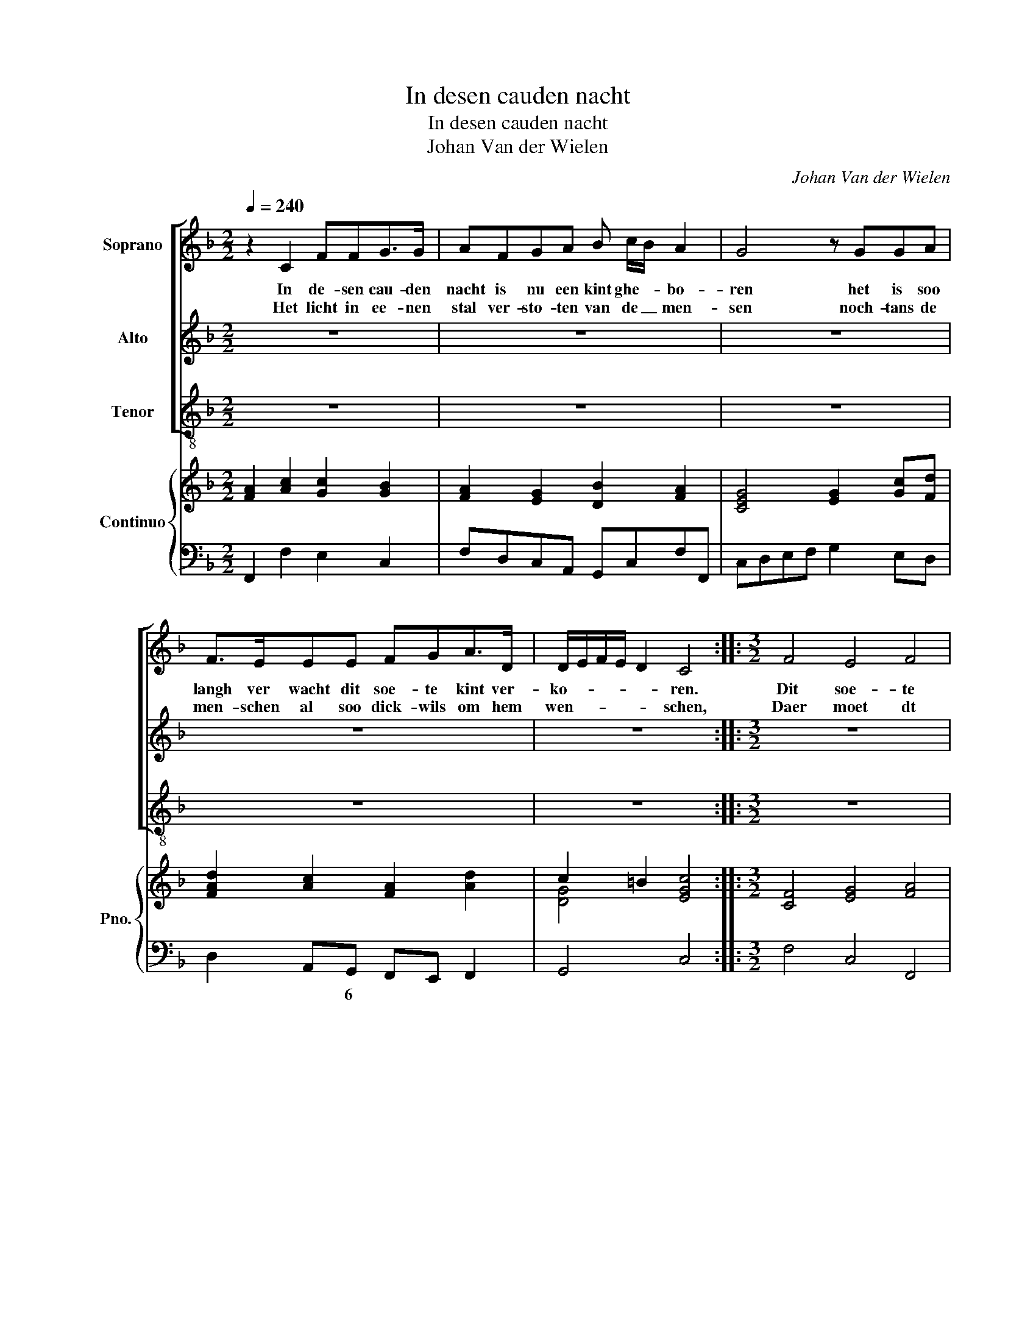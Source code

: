 X:1
T:In desen cauden nacht
T:In desen cauden nacht
T:Johan Van der Wielen
C:Johan Van der Wielen
%%score [ 1 2 3 ] { ( 4 6 ) | 5 }
L:1/8
Q:1/4=240
M:2/2
K:F
V:1 treble nm="Soprano"
V:2 treble nm="Alto"
V:3 treble-8 nm="Tenor"
V:4 treble nm="Continuo" snm="Pno."
V:6 treble 
V:5 bass 
V:1
 z2 C2 FFG>G | AFGA B c/B/ A2 | G4 z GGA | F>EEE FGA>D | D/E/F/E/ D2 C4 ::[M:3/2] F4 E4 F4 | %6
w: In de- sen cau- den|nacht is nu een kint ghe- * bo-|ren het is soo|langh ver wacht dit soe- te kint ver-|ko- * * * * ren.|Dit soe- te|
w: Het licht in ee- nen|stal ver- sto- ten van de _ men-|sen noch- tans de|men- schen al soo dick- wils om hem|wen- * * * * schen,|Daer moet dt|
 G6 A2 G4 | A4 F4 B4 | A6 G2 G4 | A4 c4 F4 | F8 E4 | F12 ||[M:2/2] z2 C2 FFG>G |: AFGA B c/B/ A2 | %14
w: kint- jen cleen,|dit soe- te|kint- jen reen|is tot Bet-|leem al-|leen.|In de- sen cau- den|nacht is nu een kint ghe- * bo-|
w: clee- ne kint|nu lig- gen|in de wint|van nie- mand|niet be-|mint.|||
 G4 z GG A/G/ | F>EE>F FGA>D | D/E/F/E/ D2 C4 | z8 |1 z2 C2 FFG>G ::2[M:3/2] F4 E4 F4 || G6 A2 G4 | %21
w: ren, het is soo *|langh ver- wacht dit soe- te kint ver-|ko- * * * * ren.||In de- sen cau- den|Dit soe- te|kint- je cleen,|
w: |||||||
 A4 F4 B4 | A6 G2 G4 | A4 c4 F4 | F8 E4 | F12 | z12 | z12 | z12 | F4 E4 F4 | G6 A2 G4 | A4 F4 B4 | %32
w: dit soe- te|kint- je reen,|is tot Beth-|leem al-|leen.||||dit soe- te|kint- je- cleen|dit soe- te|
w: |||||||||||
 A6 G2 G4 | A4 c4 F4 | F8 E4 | F12 |] %36
w: kint- je reen|is tot Beth-|leem al-|leen.|
w: ||||
V:2
 z8 | z8 | z8 | z8 | z8 ::[M:3/2] z12 | z12 | z12 | z12 | z12 | z12 | z12 ||[M:2/2] z2 C2 DDE>E |: %13
w: ||||||||||||In de- sen cau- den|
 FAEF G A/G/ F2 | E4 z DE F/E/ | D>^CC>E DED=C | C3 =B, C4 | z8 |1 z2 C2 DDE>E ::2 %19
w: nacht is nu een kint ghe- * bo-|ren, het is soo *|langh ver- wacht dit soe te kint ver-|ko- * ren,||in de- sen cau- den|
[M:3/2] A4 G4 F4 || E6 F2 E4 | F4 D4 E4 | F6 G2 E4 | F4 G4 A4 | (B2 A2) (G6 A2) | F12 | z12 | z12 | %28
w: Dit soe- te|kint- je cleen,|dit soe- te|kint- je reen,|is tot Beth-|leem * al- *|leen.|||
 z12 | A4 G4 F4 | E6 F2 E4 | F4 D4 E4 | F6 G2 E4 | F4 G4 A4 | (B2 A2) (G6 A2) | F12 |] %36
w: |dit soe- te|kint- je cleen|dit soe- te|kint- je reen|is tot Beth-|leem * al- *|leen.|
V:3
 z8 | z8 | z8 | z8 | z8 ::[M:3/2] z12 | z12 | z12 | z12 | z12 | z12 | z12 ||[M:2/2] z2 F2 DDC>C |: %13
w: ||||||||||||In de- sen cau- den|
 FFcA GE F/G/A/B/ | c4 z GEC | D>AA>G FEF>G | G4 C4 | z8 |1 z2 F2 DDC>C ::2[M:3/2] F4 C4 F4 || %20
w: nacht is nu een kint ghe- bo- * * *|ren, het is soo|langh ver wacht dit soe- te kint ver-|ko- ren,||in de- sen cau- den|Dit soe- te|
 c6 A2 c4 | A4 B4 G4 | F6 F2 c4 | F4 E4 F4 | B4 c8 | F12 | z12 | z12 | z12 | F4 C4 F4 | c6 A2 c4 | %31
w: kint- je cleen,|dit soe- te|kint- je reen|is tot Beth-|leem al-|leen,||||dit soe- te|kint- je cleen,|
 A4 B4 G4 | F6 c2 c4 | F4 E4 F4 | B4 c8 | A12 |] %36
w: dit soe- te|kint- je reen|is tot Beth-|leem al-|leen.|
V:4
 [FA]2 [Ac]2 [Gc]2 [GB]2 | [FA]2 [EG]2 [DB]2 [FA]2 | [CEG]4 [EG]2 [Gc][Fd] | %3
 [FAd]2 [Ac]2 [FA]2 [Ad]2 | c2 =B2 [EGc]4 ::[M:3/2] [CF]4 [EG]4 [FA]4 | [GB]6 [Ac]2 [GB]4 | %7
 [CF]4 [FA]4 [EB]4 | [Af]2 [ce][Bd] [Ac]2 BA G4 | [Af]2 [ce][Bd] [Gc]2 [GB]2 [FA]2 [CF]2 | %10
 [DF]2 [FA]2 d2 c2 BA G2 | [CFA]12 ||[M:2/2] z2 [FA]2 [FA]2 [Ac]2 |: %13
 [FA]2 [EG][FA] [GB][Ac] [Ac]2 | [EGc]4 z [GB][Gc][Bce] | [Adf]2 [Ae]2 [Ad]2 dc | c3 =B c4 | %17
 [Ec][Fd][Ae][Fd] [Ec][DB][EA][B,CG] |1 [A,CF]4 [A,DF]2 [CEG]2 ::2[M:3/2] [Ac]4 [EGc]4 [FA]4 || %20
 [EG]4 [FA]2 [GB]2 [Ac]2 [Bd]2 | [Fc]4 [DFB]4 [EB]4 | [FA]2 [GB]2 [Ac]4 [EB]4 | [FA]4 [CG]4 [CF]4 | %24
 F8 [EG]4 | [CFA]12 | [Ac]4 [Gc]4 [FA]4 | [DB]4 [CA]4 [EG]4 | [CF]4 [Ac]4 [DFB]4 | %29
 [CFA]4 [EG]4 [FA]4 | [Ec]4 [GB]2 [FA]2 [EG]2 [CF]2 | [Fc]4 [DFB]4 [EB]4 | [CFA]8 [EG]4 | %33
 [FA]4 [Gc]4 [Fc]4 | [Fd]4 c8 | [FAc]12 |] %36
V:5
 F,,2 F,2 E,2 C,2 | F,D,C,A,, G,,C,F,F,, | C,D,E,F, G,2 E,D, | D,2 A,,G,, F,,E,, F,,2 | G,,4 C,4 :: %5
w: |||* * 6 * * *||
[M:3/2] F,4 C,4 F,,4 | C,12 | A,,4 C,4 G,,4 | F,,2 G,,2 A,,2 B,,2 C,4 | F,4 E,4 F,4 | %10
w: ||6 * 6||* 6 *|
 D,4 B,,4 C,4 | F,,12 ||[M:2/2] z2 F,2 D,2 C,2 |: F,2 CA, G,E, F,2 | C4 z G,E,C, | %15
w: * 6 *|||||
 D,>A,A,>G, F,E,F,>G, | G,4 C,4 | CB,A,B, CG,A,E, |1 F,4 D,2 C,2 ::2[M:3/2] F,4 C,4 F,4 || C12 | %21
w: * * * 6 6 * 65 *||||||
 A,4 B,4 G,4 | F,8 C4 | F,4 E,4 F,4 | B,4 C4 C,4 | F,12 | F,4 E,4 F,4 | G,4 F,4 G,4 | A,4 F,4 B,4 | %29
w: 6 * 6||* 6 *||||||
 F,4 C,4 F,4 | C12 | A,4 B,4 G,4 | F,8 C4 | F,4 E,4 F,4 | B,4 C4 C,4 | F,12 |] %36
w: * 6 *||6 * 6||* 6 *|||
V:6
 x8 | x8 | x8 | x8 | [DG]4 x4 ::[M:3/2] x12 | x12 | x12 | x6 F2 E4 | x12 | x4 F4 E4 | x12 || %12
[M:2/2] x8 |: x8 | x8 | x6 A2 | [DG]4 [EG]4 | x8 |1 x8 ::2[M:3/2] x12 || x12 | x12 | x12 | x12 | %24
 D4 C8 | x12 | x12 | x12 | x12 | x12 | x12 | x12 | x12 | x12 | x4 F4 E4 | x12 |] %36

